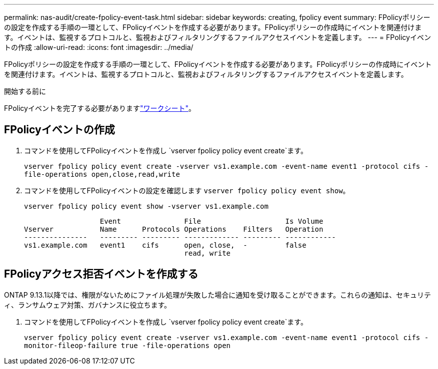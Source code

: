 ---
permalink: nas-audit/create-fpolicy-event-task.html 
sidebar: sidebar 
keywords: creating, fpolicy event 
summary: FPolicyポリシーの設定を作成する手順の一環として、FPolicyイベントを作成する必要があります。FPolicyポリシーの作成時にイベントを関連付けます。イベントは、監視するプロトコルと、監視およびフィルタリングするファイルアクセスイベントを定義します。 
---
= FPolicyイベントの作成
:allow-uri-read: 
:icons: font
:imagesdir: ../media/


[role="lead"]
FPolicyポリシーの設定を作成する手順の一環として、FPolicyイベントを作成する必要があります。FPolicyポリシーの作成時にイベントを関連付けます。イベントは、監視するプロトコルと、監視およびフィルタリングするファイルアクセスイベントを定義します。

.開始する前に
FPolicyイベントを完了する必要がありますlink:../nas-audit/fpolicy-event-config-worksheet-reference.html["ワークシート"]。



== FPolicyイベントの作成

. コマンドを使用してFPolicyイベントを作成し `vserver fpolicy policy event create`ます。
+
`vserver fpolicy policy event create -vserver vs1.example.com -event-name event1 -protocol cifs -file-operations open,close,read,write`

. コマンドを使用してFPolicyイベントの設定を確認します `vserver fpolicy policy event show`。
+
`vserver fpolicy policy event show -vserver vs1.example.com`

+
[listing]
----

                  Event               File                    Is Volume
Vserver           Name      Protocols Operations    Filters   Operation
---------------   --------- --------- ------------- --------- ------------
vs1.example.com   event1    cifs      open, close,  -         false
                                      read, write
----




== FPolicyアクセス拒否イベントを作成する

ONTAP 9.13.1以降では、権限がないためにファイル処理が失敗した場合に通知を受け取ることができます。これらの通知は、セキュリティ、ランサムウェア対策、ガバナンスに役立ちます。

. コマンドを使用してFPolicyイベントを作成し `vserver fpolicy policy event create`ます。
+
`vserver fpolicy policy event create -vserver vs1.example.com -event-name event1 -protocol cifs -monitor-fileop-failure true -file-operations open`


